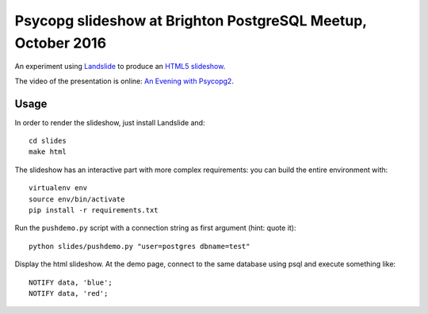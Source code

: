 Psycopg slideshow at Brighton PostgreSQL Meetup, October 2016
=============================================================

An experiment using Landslide__ to produce an `HTML5 slideshow`__.

.. __: https://github.com/adamzap/landslide
.. __: https://code.google.com/p/html5slides/

The video of the presentation is online: `An Evening with Psycopg2`__.

.. __: https://www.youtube.com/watch?v=f5TQO4ABotw


Usage
-----

In order to render the slideshow, just install Landslide and::

    cd slides
    make html

The slideshow has an interactive part with more complex requirements: you can
build the entire environment with::

    virtualenv env
    source env/bin/activate
    pip install -r requirements.txt

Run the ``pushdemo.py`` script with a connection string as first argument
(hint: quote it)::

    python slides/pushdemo.py "user=postgres dbname=test"

Display the html slideshow.  At the demo page, connect to the same database
using psql and execute something like::

    NOTIFY data, 'blue';
    NOTIFY data, 'red';

